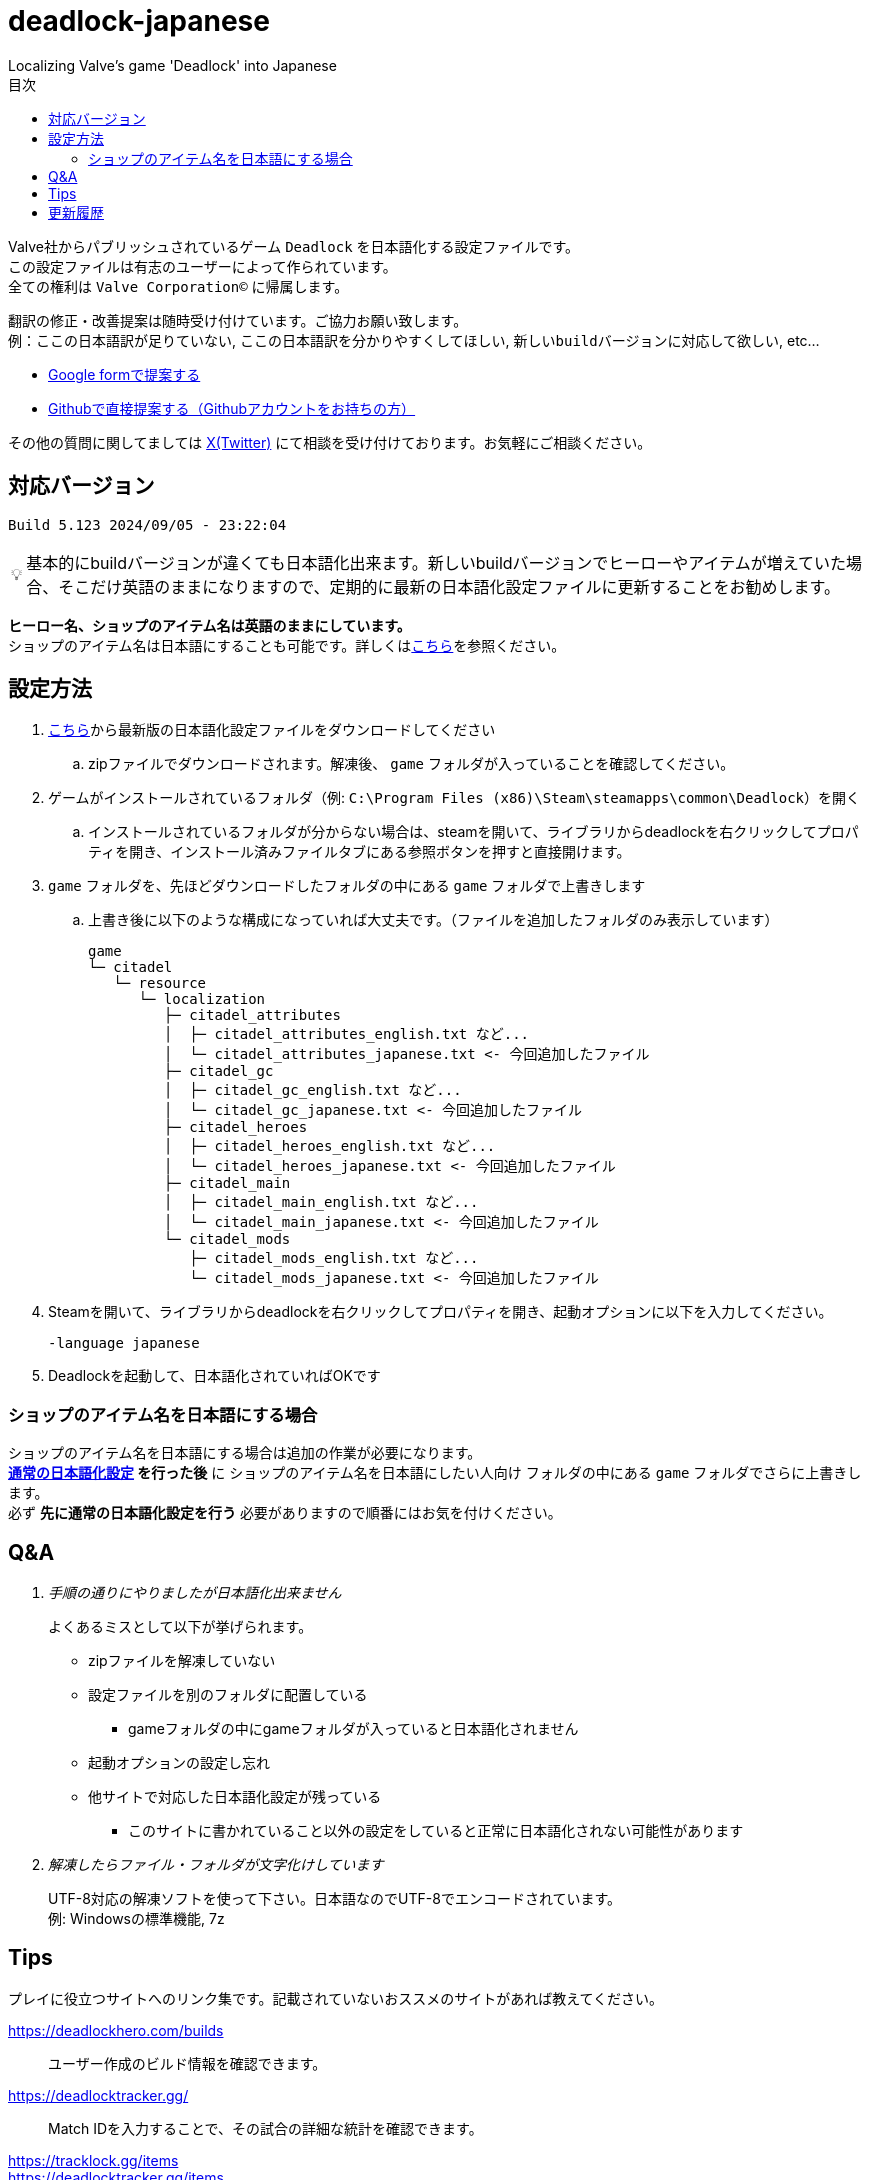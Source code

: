 :toc: left
:toc-title: 目次
:note-caption: 💡

# deadlock-japanese
Localizing Valve's game 'Deadlock' into Japanese

Valve社からパブリッシュされているゲーム `Deadlock` を日本語化する設定ファイルです。 +
この設定ファイルは有志のユーザーによって作られています。 +
全ての権利は `Valve Corporation©` に帰属します。

翻訳の修正・改善提案は随時受け付けています。ご協力お願い致します。 + 
例：`ここの日本語訳が足りていない`, `ここの日本語訳を分かりやすくしてほしい`, `新しいbuildバージョンに対応して欲しい`, etc...

* https://forms.gle/AYovpxB2JmRsaGsGA[Google formで提案する^]
* https://github.com/NPJigaK/deadlock-japanese/issues[Githubで直接提案する（Githubアカウントをお持ちの方）]

その他の質問に関してましては link:https://x.com/steinsgg/status/1831259780293538199[X(Twitter)] にて相談を受け付けております。お気軽にご相談ください。

## 対応バージョン
----
Build 5.123 2024/09/05 - 23:22:04
----

[NOTE]
======
基本的にbuildバージョンが違くても日本語化出来ます。新しいbuildバージョンでヒーローやアイテムが増えていた場合、そこだけ英語のままになりますので、定期的に最新の日本語化設定ファイルに更新することをお勧めします。
======

*ヒーロー名、ショップのアイテム名は英語のままにしています。* + 
ショップのアイテム名は日本語にすることも可能です。詳しくは<<section-items-to-japanese,こちら>>を参照ください。

[[section-settings]]
== 設定方法

. https://github.com/NPJigaK/deadlock-japanese/archive/refs/heads/main.zip[こちら]から最新版の日本語化設定ファイルをダウンロードしてください
.. zipファイルでダウンロードされます。解凍後、 `game` フォルダが入っていることを確認してください。
. ゲームがインストールされているフォルダ（例: `C:\Program Files (x86)\Steam\steamapps\common\Deadlock`）を開く
.. インストールされているフォルダが分からない場合は、steamを開いて、ライブラリからdeadlockを右クリックしてプロパティを開き、インストール済みファイルタブにある参照ボタンを押すと直接開けます。
. `game` フォルダを、先ほどダウンロードしたフォルダの中にある `game` フォルダで上書きします
.. 上書き後に以下のような構成になっていれば大丈夫です。（ファイルを追加したフォルダのみ表示しています）
+
[source, 例: C:\Program Files (x86)\Steam\steamapps\common\Deadlock\]
----
game
└─ citadel
   └─ resource
      └─ localization
         ├─ citadel_attributes
         │  ├─ citadel_attributes_english.txt など...
         │  └─ citadel_attributes_japanese.txt <- 今回追加したファイル
         ├─ citadel_gc
         │  ├─ citadel_gc_english.txt など...
         │  └─ citadel_gc_japanese.txt <- 今回追加したファイル                            
         ├─ citadel_heroes
         │  ├─ citadel_heroes_english.txt など...
         │  └─ citadel_heroes_japanese.txt <- 今回追加したファイル
         ├─ citadel_main
         │  ├─ citadel_main_english.txt など...
         │  └─ citadel_main_japanese.txt <- 今回追加したファイル
         └─ citadel_mods
            ├─ citadel_mods_english.txt など...
            └─ citadel_mods_japanese.txt <- 今回追加したファイル
----
. Steamを開いて、ライブラリからdeadlockを右クリックしてプロパティを開き、起動オプションに以下を入力してください。
+
[source, 起動オプション]
----
-language japanese
----
. Deadlockを起動して、日本語化されていればOKです

[[section-items-to-japanese]]
=== ショップのアイテム名を日本語にする場合
ショップのアイテム名を日本語にする場合は追加の作業が必要になります。 +
*<<section-settings,通常の日本語化設定>> を行った後* に `ショップのアイテム名を日本語にしたい人向け` フォルダの中にある `game` フォルダでさらに上書きします。 +
必ず *先に通常の日本語化設定を行う* 必要がありますので順番にはお気を付けください。

[[section-qanda]]
== Q&A
[qanda]
手順の通りにやりましたが日本語化出来ません::
よくあるミスとして以下が挙げられます。
* zipファイルを解凍していない
* 設定ファイルを別のフォルダに配置している
** gameフォルダの中にgameフォルダが入っていると日本語化されません
* 起動オプションの設定し忘れ
* 他サイトで対応した日本語化設定が残っている
** このサイトに書かれていること以外の設定をしていると正常に日本語化されない可能性があります
解凍したらファイル・フォルダが文字化けしています::
UTF-8対応の解凍ソフトを使って下さい。日本語なのでUTF-8でエンコードされています。 +
例: Windowsの標準機能, 7z

[[section-tips]]
== Tips
プレイに役立つサイトへのリンク集です。記載されていないおススメのサイトがあれば教えてください。

https://deadlockhero.com/builds::
ユーザー作成のビルド情報を確認できます。

https://deadlocktracker.gg/::
Match IDを入力することで、その試合の詳細な統計を確認できます。

https://tracklock.gg/items::
https://deadlocktracker.gg/items::
アイテムの利用率/勝率を確認できます。ビルド作成時に役立ちます。

https://tracklock.gg/heroes::
https://deadlocktracker.gg/heroes::
ヒーローの利用率/勝率を確認できます。

https://mobalytics.gg/deadlock/tier-list/heroes::
https://deadlockhero.com/tiers/hero-list::
ヒーローのティアリストを確認できます。

https://tracklock.gg/players::
プレイヤーランキングを確認できます。

== 更新履歴

2024/09/07::
* 最新版 `Build 5.123 2024/09/05 - 23:22:04` に対応しました。
* 本サイトに <<section-qanda,Q&A>> セクションを追加しました。

2024/09/06::
* 最新版 `Build 5.122 2024/09/05 - 15:28:41` に対応しました。
* 本サイトに <<section-tips,Tips>> セクションを追加しました。

2024/09/03::
* 最新版 `Build 5.120 2024/09/02 - 19:21:34` に対応しました。
* ヒーロー `Lady Geist` の1番目のアビリティが正しく表示されていない問題を修正しました。

2024/09/02::
* 最新版 `Build 5.118 2024/09/01 - 13:32:19` に対応しました。
* ショップのアイテム名を日本語にする方法を簡略化しました。
* ビデオ設定 `FSR2` のスケーリングモードの項目が全て表示出来ていなかった問題を修正しました。

2024/09/01::
*※ 大きな変更があります* +
https://x.com/steinsgg/status/1829208615779217490[Xで実施したアンケート]結果とフォームで頂いた提案に基づいて、以下の変更を加えました。

* *ショップのアイテム名を英語に戻しました。*
** アイテムは名前で並び順が変わってしまい、ビルドに影響が出てしまうためです。
* *ヒーローのアビリティ名をカタカナ読みに変更しました。*
** グローバルで同じ読み方が出来るように、且つどなたでも読めるカタカナ読みにします。
** 併せて英語のアビリティ名を説明欄に表示するようにしました + 
* `スロー`（移動速度低下）の表記を `スロウ` に修正しました。

2024/08/31::
* 最新版 `Build 5.115 2024/08/30 - 21:09:58` に対応しました。
* 一部アビリティ説明のパラメータが正しく引用されていない問題を修正しました。
* 起動オプションの誤記を修正しました。`en-dash (–)` で表記していましたが正しくは `hyphen (-)`
* ヒーロー `Viscous` の3番目のアビリティが正しく表示されていない問題を修正しました。
* ヒーロー `Warden` の3番目のアビリティをより分かりやすく再翻訳しました。
* `Health` の翻訳を `体力` に統一しました。

2024/08/30::
* 最新版 `Build 5.106 2024/08/29 - 23:02:44` に対応しました。
* ヒーロー `Mirage` のアビリティ `ファイアービートル` の説明文を修正しました。
* 公式で対応されたため `core` フォルダ配下の日本語化設定ファイルを削除しました。

2024/08/29::
* 最新版 `Build 5.095 2024/08/27 - 19:03:02` に対応しました。

2024/08/28::
* 日本語化設定ファイルを作成・公開
